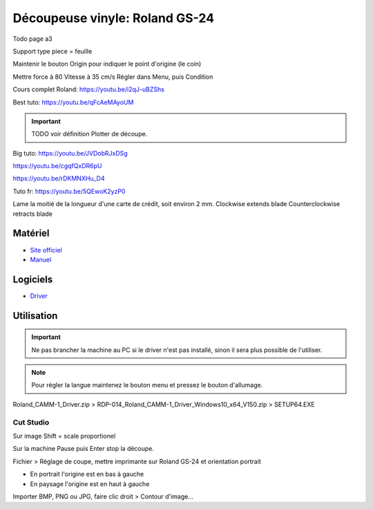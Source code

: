 Découpeuse vinyle: Roland GS-24
===============================

Todo page a3

Support type piece = feuille

Maintenir le bouton Origin pour indiquer le point d'origine (le coin)

Mettre force à 80
Vitesse à 35 cm/s
Régler dans Menu, puis Condition

Cours complet Roland: https://youtu.be/i2qJ-uBZShs

Best tuto: https://youtu.be/qFcAeMAyoUM

.. important:: TODO voir définition Plotter de découpe.

Big tuto: https://youtu.be/JVDobRJxDSg

https://youtu.be/cgqfQxDR6pU

https://youtu.be/rDKMNXHu_D4

Tuto fr: https://youtu.be/5QEwoK2yzP0

Lame la moitié de la longueur d'une carte de crédit, soit environ 2 mm.
Clockwise extends blade
Counterclockwise retracts blade

Matériel
--------

- `Site officiel <https://www.rolanddg.fr/produits/plotters-de-decoupe/camm-1-gs-24-plotter-de-decoupe>`_
- `Manuel <https://www.machines-3d.com/images/Image/File/notice/Manuel_utilisation_FR_GS24.pdf>`_

.. image:: gs24.jpg

Logiciels
---------

- `Driver <https://startup.rolanddg.com/RDG_DataFiles/CAMM1/Roland_CAMM-1_Driver.zip>`_

Utilisation
-----------


.. image:: a4.png


.. important:: Ne pas brancher la machine au PC si le driver n'est pas installé, sinon il sera plus possible de l'utiliser.

.. note:: Pour régler la langue maintenez le bouton menu et pressez le bouton d'allumage.

Roland_CAMM-1_Driver.zip > RDP-014_Roland_CAMM-1_Driver_Windows10_x64_V150.zip > SETUP64.EXE

.. image:: rouleau.png

.. image:: lame_couverte.png

.. image:: lame.png

.. image:: lame_placée.png

.. image:: lame_vérouillée.png

.. image:: ouvert.png

.. image:: vérouillé.png

Cut Studio
^^^^^^^^^^

Sur image Shift = scale proportionel

Sur la machine Pause puis Enter stop la découpe.

Fichier > Réglage de coupe, mettre imprimante sur Roland GS-24 et orientation portrait

- En portrait l'origine est en bas à gauche
- En paysage l'origine est en haut à gauche

Importer BMP, PNG ou JPG, faire clic droit > Contour d'image...
